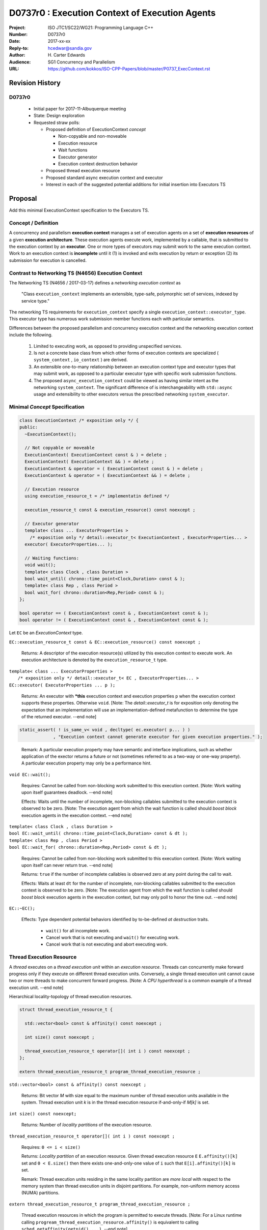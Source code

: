 ===================================================================
D0737r0 : Execution Context of Execution Agents
===================================================================

:Project: ISO JTC1/SC22/WG21: Programming Language C++
:Number: D0737r0
:Date: 2017-xx-xx
:Reply-to: hcedwar@sandia.gov
:Author: H\. Carter Edwards
:Audience: SG1 Concurrency and Parallelism
:URL: https://github.com/kokkos/ISO-CPP-Papers/blob/master/P0737_ExecContext.rst


******************************************************************
Revision History
******************************************************************

------------------------------------------------------------
D0737r0
------------------------------------------------------------

  - Initial paper for 2017-11-Albuquerque meeting
  - State: Design exploration
  - Requested straw polls:

    - Proposed definition of ExecutionContext *concept*

      - Non-copyable and non-moveable
      - Execution resource
      - Wait functions
      - Executor generator
      - Execution context destruction behavior

    - Proposed thread execution resource
    - Proposed standard async execution context and executor
    - Interest in each of the suggested potential additions
      for initial insertion into Executors TS

******************************************************************
Proposal
******************************************************************

Add this minimal ExecutionContext specification to the Executors TS.

-----------------------------------------------------
Concept / Definition
-----------------------------------------------------

A concurrency and parallelism **execution context** manages a set of 
execution agents on a set of **execution resources** of a given
**execution architecture**.
These execution agents execute work, implemented by a callable,
that is submitted to the execution context by an **executor**.
One or more types of executors may submit work to the same
execution context.
Work to an execution context is **incomplete** until it 
(1) is invoked and exits execution by return or exception 
(2) its submission for execution is cancelled.


-----------------------------------------------------
Contrast to Networking TS (N4656) Execution Context
-----------------------------------------------------

The Networking TS (N4656 / 2017-03-17) defines a
*networking execution context* as

  "Class ``execution_context`` implements an extensible, type-safe,
  polymorphic set of services, indexed by service type."

The networking TS requirements for ``execution_context``
specify a single ``execution_context::executor_type``.
This executor type has numerous work submission member functions
each with particular semantics.


Differences between the proposed parallelism and concurrency execution context
and the networking execution context include the following.

  #.  Limited to executing work, as opposed to providing unspecified services.

  #.  Is not a concrete base class from which other forms of execution contexts
      are specialized ( ``system_context`` , ``io_context`` ) are derived.

  #.  An extensible one-to-many relationship between an execution context type
      and executor types that may submit work, as opposed to a particular
      executor type with specific work submission functions.

  #.  The proposed ``async_execution_context`` could be viewed as having
      similar intent as the networking ``system_context``.
      The significant difference of is interchangeability with
      ``std::async`` usage and extensibility to other executors
      versus the prescribed networking ``system_executor``.


------------------------------------------------------------------------------
Minimal *Concept* Specification
------------------------------------------------------------------------------

.. code-block:: c++

  class ExecutionContext /* exposition only */ {
  public:
    ~ExecutionContext();

    // Not copyable or moveable
    ExecutionContext( ExecutionContext const & ) = delete ;
    ExecutionContext( ExecutionContext && ) = delete ;
    ExecutionContext & operator = ( ExecutionContext const & ) = delete ;
    ExecutionContext & operator = ( ExecutionContext && ) = delete ;

    // Execution resource
    using execution_resource_t = /* implementatin defined */

    execution_resource_t const & execution_resource() const noexcept ;

    // Executor generator
    template< class ... ExecutorProperties >
      /* exposition only */ detail::executor_t< ExecutionContext , ExecutorProperties... >
    executor( ExecutorProperties... );

    // Waiting functions:
    void wait();
    template< class Clock , class Duration >
    bool wait_until( chrono::time_point<Clock,Duration> const & );
    template< class Rep , class Period >
    bool wait_for( chrono::duration<Rep,Period> const & );
  };

  bool operator == ( ExecutionContext const & , ExecutionContext const & );
  bool operator != ( ExecutionContext const & , ExecutionContext const & );

..

Let ``EC`` be an *ExecutionContext* type.

``EC::execution_resource_t const & EC::execution_resource() const noexcept ;``

  Returns: A descriptor of the execution resource(s) utilized by this
  execution context to execute work.
  An execution architecture is denoted by the ``execution_resource_t`` type.

| ``template< class ... ExecutorProperties >``
|   ``/* exposition only */ detail::executor_t< EC , ExecutorProperties... >``
| ``EC::executor( ExecutorProperties ... p );``

  Returns:
  An executor with **\*this** execution context and
  execution properties ``p`` when the execution context
  supports these properties.
  Otherwise ``void``.
  [Note: The *detail::executor_t* is for exposition only denoting the
  expectation that an implementation will use an implementation-defined
  metafunction to determine the type of the returned executor. --end note]

.. code-block:: c++

  static_assert( ! is_same_v< void , decltype( ec.executor( p... ) )
               , "Execution context cannot generate executor for given execution properties." );

..

  Remark:
  A particular execution property may have semantic and interface implications,
  such as whether application of the exector returns a future or not
  (sometimes referred to as a two-way or one-way property).
  A particular execution property may only be a performance hint.


``void EC::wait();``

  Requires:
  Cannot be called from non-blocking work submitted to this execution context.
  [Note: Work waiting upon itself guarantees deadlock. --end note]

  Effects:
  Waits until the number of incomplete, non-blocking callables submitted
  to the execution context is observed to be zero.
  [Note: The execution agent from which the wait function is called should
  *boost block* execution agents in the execution context. --end note]


| ``template< class Clock , class Duration >``
| ``bool EC::wait_until( chrono::time_point<Clock,Duration> const & dt );``
| ``template< class Rep , class Period >``
| ``bool EC::wait_for( chrono::duration<Rep,Period> const & dt );``

  Requires:
  Cannot be called from non-blocking work submitted to this execution context.
  [Note: Work waiting upon itself can never return true. --end note]

  Returns:
  ``true`` if the number of incomplete callables is observed zero
  at any point during the call to wait.

  Effects:
  Waits at least ``dt`` for the number of incomplete, non-blocking
  callables submitted to the execution context is observed to be zero.
  [Note: The execution agent from which the wait function is called should
  *boost block* execution agents in the execution context, but may
  only poll to honor the time out.  --end note]


``EC::~EC();``

  Effects: Type dependent potential behaviors identified by
  to-be-defined *at destruction* traits.

    - ``wait()`` for all incomplete work.
    - Cancel work that is not executing and ``wait()`` for executing work.
    - Cancel work that is not executing and abort executing work.

------------------------------------------------------------------------------
Thread Execution Resource
------------------------------------------------------------------------------

A *thread* executes on a *thread execution unit* within an
*execution resource*.
Threads can concurrently make forward progress only if they execute on
different thread execution units.
Conversely, a single thread execution unit cannot
cause two or more threads to make concurrent forward progress.
[Note: A *CPU hyperthread* is a common example of 
a thread execution unit. --end note]

Hierarchical locality-topology of thread execution resources.

.. code-block:: c++

  struct thread_execution_resource_t {

    std::vector<bool> const & affinity() const noexcept ;

    int size() const noexcept ;

    thread_execution_resource_t operator[]( int i ) const noexcept ;
  };

  extern thread_execution_resource_t program_thread_execution_resource ;

..

``std::vector<bool> const & affinity() const noexcept ;``

  Returns:
  Bit vector *M* with size equal to the maximum number of
  thread execution units available in the system.
  Thread execution unit *k* is in the thread execution resource
  if-and-only-if *M[k]* is set.


``int size() const noexcept;``

  Returns:
  Number of *locality partitions* of the execution resource.


``thread_execution_resource_t operator[]( int i ) const noexcept ;``

  Requires: ``0 <= i < size()``

  Returns: *Locality partition* of an execution resource.
  Given thread execution resource ``E``
  ``E.affinity()[k]`` set and ``0 < E.size()`` then there exists
  one-and-only-one value of ``i`` such that ``E[i].affinity()[k]``
  is set.

  Remark:
  Thread execution units residing in the same locality partition
  are *more local* with respect to the memory system
  than thread execution units in disjoint partitions.
  For example, non-uniform memory access (NUMA) partitions.


``extern thread_execution_resource_t program_thread_execution_resource ;``

  Thread execution resources in which the program is permitted
  to execute threads. 
  [Note: For a Linux runtime calling
  ``progream_thread_execution_resource.affinity()``
  is equivalent to calling ``sched_getaffinity(getpid(),...)``.
  --end note]



------------------------------------------------------------------------------
Standard Async Execution Context and Executor
------------------------------------------------------------------------------

.. code-block:: c++

  namespace std {

  class async_execution_context_t {
    // conforming to ExecutionContext concept

    // Execution resource
    using execution_resource_t = thread_execution_resource_t ;

    template< class ... ExecutorProperties >
      /* exposition only */ detail::executor_t< async_execution_context_t , ExecutorProperties... >
    executor( ExecutorProperties ... p );``
  };

  class async_executor_t ; // implementation defined

  extern async_execution_context_t async_execution_context ;

  template< class Function , class ... Args >
  future<std::result_of<std::decay_t<Function>(std::decay_t<Args>...)>>
  async( async_executor_t exec , Function && f , Args && ... args );

  }

..

``extern async_execution_context_t async_execution_context``

  Global execution context object enabling the
  equivalent invocation of callables 
  through the with-executor ``std::async``
  and without-executor ``std::async``.
  Guaranteed to be initialized during or before the first use.
  [Note: It is likely that
  ``async_execution_context == program_thread_execution_context``.
  --end note]


| ``template< class ... ExecutorProperties >``
|   ``/* exposition only */ detail::executor_t< async_execution_context_t , ExecutorProperties... >``
| ``async_execution_context_t::executor( ExecutorProperties ... p );``

  Returns:
  An *executor* with **\*this** *execution context* and
  execution properties ``p``.
  If ``p`` is empty, is ``std::launch::async``, or is ``std::launch::deferred``
  the *executor* type is ``async_executor_t``.

| ``template< class Function , class ... Args >``
| ``future<std::result_of<std::decay_t<Function>(std::decay_t<Args>...)>>``
| ``async( async_executor_t exec , Function && f , Args && ... args );``

  Effects:
  If ``exec`` has a ``std::launch`` *policy*
  then equivalent to invoking ``std::async(`` *policy* ``, f , args... );``
  otherwise equivalent to invoking ``std::async( f , args... );``
  Equivalency is symmetric with respect to the non-executor ``std::async``
  functions.

.. code-block:: c++

  // Equivalent without- and with-executor async statements without launch policy

  auto f = std::async( []{ std::cout << "anonymous way\n"} );
  auto f = std::async( std::async_execution_context.executor() , []{ std::cout << "executor way\n"} );

  // Equivalent without- and with-executor async statements with launch policy

  auto f = std::async( std::launch::deferred , []{ std::cout << "anonymous way\n"} );
  auto f = std::async( std::async_execution_context.executor( std::launch::deferred ) , []{ std::cout << "executor way\n"} );

..


******************************************************************
Potential additions, request straw poll for each
******************************************************************

  #. A mechanism to accumulate and query exceptions thrown by
     callables that were submitted by a one-way executor.

  #. A mechanism to provide a callable that is invoked to consume
     exceptions thrown by callables that were submitted by a one-way executor.

  #. A mechanism for cancelling submitted callables that have not been invoked.
     Similar intent as Networking TS ``system_executor::stop()``.

  #. A mechanism for aborting callables that are executing.

  #. A mechanism for preventing further submissions.

  #. A preferred-locality (affinity) memory space allocator

  #. Proposal to revise Networking TS execution context to align with
     parallelism and concurrency execution context.

